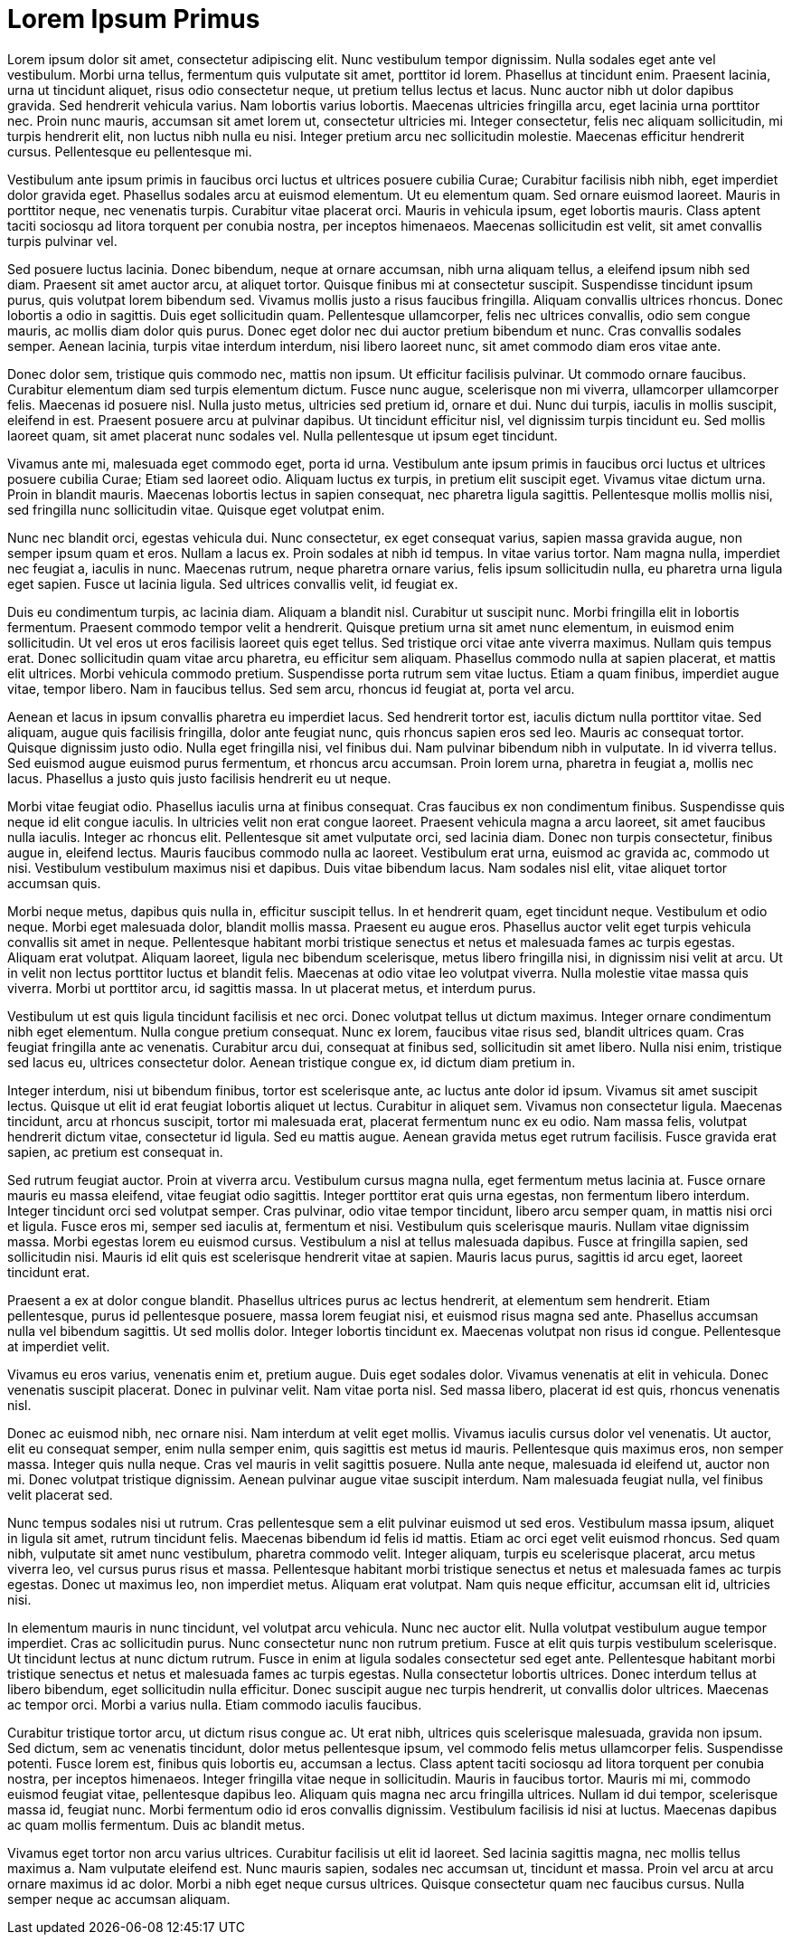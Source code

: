 = Lorem Ipsum Primus

Lorem ipsum dolor sit amet, consectetur adipiscing elit. Nunc vestibulum tempor dignissim. Nulla sodales eget ante vel vestibulum. Morbi urna tellus, fermentum quis vulputate sit amet, porttitor id lorem. Phasellus at tincidunt enim. Praesent lacinia, urna ut tincidunt aliquet, risus odio consectetur neque, ut pretium tellus lectus et lacus. Nunc auctor nibh ut dolor dapibus gravida. Sed hendrerit vehicula varius. Nam lobortis varius lobortis. Maecenas ultricies fringilla arcu, eget lacinia urna porttitor nec. Proin nunc mauris, accumsan sit amet lorem ut, consectetur ultricies mi. Integer consectetur, felis nec aliquam sollicitudin, mi turpis hendrerit elit, non luctus nibh nulla eu nisi. Integer pretium arcu nec sollicitudin molestie. Maecenas efficitur hendrerit cursus. Pellentesque eu pellentesque mi.

Vestibulum ante ipsum primis in faucibus orci luctus et ultrices posuere cubilia Curae; Curabitur facilisis nibh nibh, eget imperdiet dolor gravida eget. Phasellus sodales arcu at euismod elementum. Ut eu elementum quam. Sed ornare euismod laoreet. Mauris in porttitor neque, nec venenatis turpis. Curabitur vitae placerat orci. Mauris in vehicula ipsum, eget lobortis mauris. Class aptent taciti sociosqu ad litora torquent per conubia nostra, per inceptos himenaeos. Maecenas sollicitudin est velit, sit amet convallis turpis pulvinar vel.

Sed posuere luctus lacinia. Donec bibendum, neque at ornare accumsan, nibh urna aliquam tellus, a eleifend ipsum nibh sed diam. Praesent sit amet auctor arcu, at aliquet tortor. Quisque finibus mi at consectetur suscipit. Suspendisse tincidunt ipsum purus, quis volutpat lorem bibendum sed. Vivamus mollis justo a risus faucibus fringilla. Aliquam convallis ultrices rhoncus. Donec lobortis a odio in sagittis. Duis eget sollicitudin quam. Pellentesque ullamcorper, felis nec ultrices convallis, odio sem congue mauris, ac mollis diam dolor quis purus. Donec eget dolor nec dui auctor pretium bibendum et nunc. Cras convallis sodales semper. Aenean lacinia, turpis vitae interdum interdum, nisi libero laoreet nunc, sit amet commodo diam eros vitae ante.

Donec dolor sem, tristique quis commodo nec, mattis non ipsum. Ut efficitur facilisis pulvinar. Ut commodo ornare faucibus. Curabitur elementum diam sed turpis elementum dictum. Fusce nunc augue, scelerisque non mi viverra, ullamcorper ullamcorper felis. Maecenas id posuere nisl. Nulla justo metus, ultricies sed pretium id, ornare et dui. Nunc dui turpis, iaculis in mollis suscipit, eleifend in est. Praesent posuere arcu at pulvinar dapibus. Ut tincidunt efficitur nisl, vel dignissim turpis tincidunt eu. Sed mollis laoreet quam, sit amet placerat nunc sodales vel. Nulla pellentesque ut ipsum eget tincidunt.

Vivamus ante mi, malesuada eget commodo eget, porta id urna. Vestibulum ante ipsum primis in faucibus orci luctus et ultrices posuere cubilia Curae; Etiam sed laoreet odio. Aliquam luctus ex turpis, in pretium elit suscipit eget. Vivamus vitae dictum urna. Proin in blandit mauris. Maecenas lobortis lectus in sapien consequat, nec pharetra ligula sagittis. Pellentesque mollis mollis nisi, sed fringilla nunc sollicitudin vitae. Quisque eget volutpat enim.

Nunc nec blandit orci, egestas vehicula dui. Nunc consectetur, ex eget consequat varius, sapien massa gravida augue, non semper ipsum quam et eros. Nullam a lacus ex. Proin sodales at nibh id tempus. In vitae varius tortor. Nam magna nulla, imperdiet nec feugiat a, iaculis in nunc. Maecenas rutrum, neque pharetra ornare varius, felis ipsum sollicitudin nulla, eu pharetra urna ligula eget sapien. Fusce ut lacinia ligula. Sed ultrices convallis velit, id feugiat ex.

Duis eu condimentum turpis, ac lacinia diam. Aliquam a blandit nisl. Curabitur ut suscipit nunc. Morbi fringilla elit in lobortis fermentum. Praesent commodo tempor velit a hendrerit. Quisque pretium urna sit amet nunc elementum, in euismod enim sollicitudin. Ut vel eros ut eros facilisis laoreet quis eget tellus. Sed tristique orci vitae ante viverra maximus. Nullam quis tempus erat. Donec sollicitudin quam vitae arcu pharetra, eu efficitur sem aliquam. Phasellus commodo nulla at sapien placerat, et mattis elit ultrices. Morbi vehicula commodo pretium. Suspendisse porta rutrum sem vitae luctus. Etiam a quam finibus, imperdiet augue vitae, tempor libero. Nam in faucibus tellus. Sed sem arcu, rhoncus id feugiat at, porta vel arcu.

Aenean et lacus in ipsum convallis pharetra eu imperdiet lacus. Sed hendrerit tortor est, iaculis dictum nulla porttitor vitae. Sed aliquam, augue quis facilisis fringilla, dolor ante feugiat nunc, quis rhoncus sapien eros sed leo. Mauris ac consequat tortor. Quisque dignissim justo odio. Nulla eget fringilla nisi, vel finibus dui. Nam pulvinar bibendum nibh in vulputate. In id viverra tellus. Sed euismod augue euismod purus fermentum, et rhoncus arcu accumsan. Proin lorem urna, pharetra in feugiat a, mollis nec lacus. Phasellus a justo quis justo facilisis hendrerit eu ut neque.

Morbi vitae feugiat odio. Phasellus iaculis urna at finibus consequat. Cras faucibus ex non condimentum finibus. Suspendisse quis neque id elit congue iaculis. In ultricies velit non erat congue laoreet. Praesent vehicula magna a arcu laoreet, sit amet faucibus nulla iaculis. Integer ac rhoncus elit. Pellentesque sit amet vulputate orci, sed lacinia diam. Donec non turpis consectetur, finibus augue in, eleifend lectus. Mauris faucibus commodo nulla ac laoreet. Vestibulum erat urna, euismod ac gravida ac, commodo ut nisi. Vestibulum vestibulum maximus nisi et dapibus. Duis vitae bibendum lacus. Nam sodales nisl elit, vitae aliquet tortor accumsan quis.

Morbi neque metus, dapibus quis nulla in, efficitur suscipit tellus. In et hendrerit quam, eget tincidunt neque. Vestibulum et odio neque. Morbi eget malesuada dolor, blandit mollis massa. Praesent eu augue eros. Phasellus auctor velit eget turpis vehicula convallis sit amet in neque. Pellentesque habitant morbi tristique senectus et netus et malesuada fames ac turpis egestas. Aliquam erat volutpat. Aliquam laoreet, ligula nec bibendum scelerisque, metus libero fringilla nisi, in dignissim nisi velit at arcu. Ut in velit non lectus porttitor luctus et blandit felis. Maecenas at odio vitae leo volutpat viverra. Nulla molestie vitae massa quis viverra. Morbi ut porttitor arcu, id sagittis massa. In ut placerat metus, et interdum purus.

Vestibulum ut est quis ligula tincidunt facilisis et nec orci. Donec volutpat tellus ut dictum maximus. Integer ornare condimentum nibh eget elementum. Nulla congue pretium consequat. Nunc ex lorem, faucibus vitae risus sed, blandit ultrices quam. Cras feugiat fringilla ante ac venenatis. Curabitur arcu dui, consequat at finibus sed, sollicitudin sit amet libero. Nulla nisi enim, tristique sed lacus eu, ultrices consectetur dolor. Aenean tristique congue ex, id dictum diam pretium in.

Integer interdum, nisi ut bibendum finibus, tortor est scelerisque ante, ac luctus ante dolor id ipsum. Vivamus sit amet suscipit lectus. Quisque ut elit id erat feugiat lobortis aliquet ut lectus. Curabitur in aliquet sem. Vivamus non consectetur ligula. Maecenas tincidunt, arcu at rhoncus suscipit, tortor mi malesuada erat, placerat fermentum nunc ex eu odio. Nam massa felis, volutpat hendrerit dictum vitae, consectetur id ligula. Sed eu mattis augue. Aenean gravida metus eget rutrum facilisis. Fusce gravida erat sapien, ac pretium est consequat in.

Sed rutrum feugiat auctor. Proin at viverra arcu. Vestibulum cursus magna nulla, eget fermentum metus lacinia at. Fusce ornare mauris eu massa eleifend, vitae feugiat odio sagittis. Integer porttitor erat quis urna egestas, non fermentum libero interdum. Integer tincidunt orci sed volutpat semper. Cras pulvinar, odio vitae tempor tincidunt, libero arcu semper quam, in mattis nisi orci et ligula. Fusce eros mi, semper sed iaculis at, fermentum et nisi. Vestibulum quis scelerisque mauris. Nullam vitae dignissim massa. Morbi egestas lorem eu euismod cursus. Vestibulum a nisl at tellus malesuada dapibus. Fusce at fringilla sapien, sed sollicitudin nisi. Mauris id elit quis est scelerisque hendrerit vitae at sapien. Mauris lacus purus, sagittis id arcu eget, laoreet tincidunt erat.

Praesent a ex at dolor congue blandit. Phasellus ultrices purus ac lectus hendrerit, at elementum sem hendrerit. Etiam pellentesque, purus id pellentesque posuere, massa lorem feugiat nisi, et euismod risus magna sed ante. Phasellus accumsan nulla vel bibendum sagittis. Ut sed mollis dolor. Integer lobortis tincidunt ex. Maecenas volutpat non risus id congue. Pellentesque at imperdiet velit.

Vivamus eu eros varius, venenatis enim et, pretium augue. Duis eget sodales dolor. Vivamus venenatis at elit in vehicula. Donec venenatis suscipit placerat. Donec in pulvinar velit. Nam vitae porta nisl. Sed massa libero, placerat id est quis, rhoncus venenatis nisl.

Donec ac euismod nibh, nec ornare nisi. Nam interdum at velit eget mollis. Vivamus iaculis cursus dolor vel venenatis. Ut auctor, elit eu consequat semper, enim nulla semper enim, quis sagittis est metus id mauris. Pellentesque quis maximus eros, non semper massa. Integer quis nulla neque. Cras vel mauris in velit sagittis posuere. Nulla ante neque, malesuada id eleifend ut, auctor non mi. Donec volutpat tristique dignissim. Aenean pulvinar augue vitae suscipit interdum. Nam malesuada feugiat nulla, vel finibus velit placerat sed.

Nunc tempus sodales nisi ut rutrum. Cras pellentesque sem a elit pulvinar euismod ut sed eros. Vestibulum massa ipsum, aliquet in ligula sit amet, rutrum tincidunt felis. Maecenas bibendum id felis id mattis. Etiam ac orci eget velit euismod rhoncus. Sed quam nibh, vulputate sit amet nunc vestibulum, pharetra commodo velit. Integer aliquam, turpis eu scelerisque placerat, arcu metus viverra leo, vel cursus purus risus et massa. Pellentesque habitant morbi tristique senectus et netus et malesuada fames ac turpis egestas. Donec ut maximus leo, non imperdiet metus. Aliquam erat volutpat. Nam quis neque efficitur, accumsan elit id, ultricies nisi.

In elementum mauris in nunc tincidunt, vel volutpat arcu vehicula. Nunc nec auctor elit. Nulla volutpat vestibulum augue tempor imperdiet. Cras ac sollicitudin purus. Nunc consectetur nunc non rutrum pretium. Fusce at elit quis turpis vestibulum scelerisque. Ut tincidunt lectus at nunc dictum rutrum. Fusce in enim at ligula sodales consectetur sed eget ante. Pellentesque habitant morbi tristique senectus et netus et malesuada fames ac turpis egestas. Nulla consectetur lobortis ultrices. Donec interdum tellus at libero bibendum, eget sollicitudin nulla efficitur. Donec suscipit augue nec turpis hendrerit, ut convallis dolor ultrices. Maecenas ac tempor orci. Morbi a varius nulla. Etiam commodo iaculis faucibus.

Curabitur tristique tortor arcu, ut dictum risus congue ac. Ut erat nibh, ultrices quis scelerisque malesuada, gravida non ipsum. Sed dictum, sem ac venenatis tincidunt, dolor metus pellentesque ipsum, vel commodo felis metus ullamcorper felis. Suspendisse potenti. Fusce lorem est, finibus quis lobortis eu, accumsan a lectus. Class aptent taciti sociosqu ad litora torquent per conubia nostra, per inceptos himenaeos. Integer fringilla vitae neque in sollicitudin. Mauris in faucibus tortor. Mauris mi mi, commodo euismod feugiat vitae, pellentesque dapibus leo. Aliquam quis magna nec arcu fringilla ultrices. Nullam id dui tempor, scelerisque massa id, feugiat nunc. Morbi fermentum odio id eros convallis dignissim. Vestibulum facilisis id nisi at luctus. Maecenas dapibus ac quam mollis fermentum. Duis ac blandit metus.

Vivamus eget tortor non arcu varius ultrices. Curabitur facilisis ut elit id laoreet. Sed lacinia sagittis magna, nec mollis tellus maximus a. Nam vulputate eleifend est. Nunc mauris sapien, sodales nec accumsan ut, tincidunt et massa. Proin vel arcu at arcu ornare maximus id ac dolor. Morbi a nibh eget neque cursus ultrices. Quisque consectetur quam nec faucibus cursus. Nulla semper neque ac accumsan aliquam.

